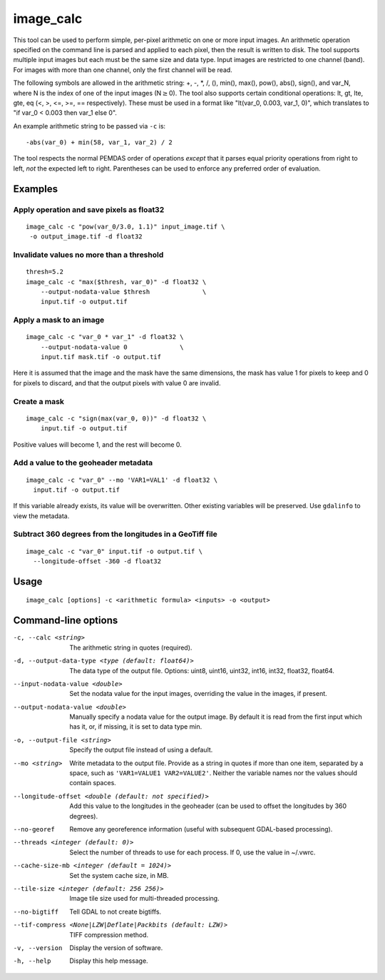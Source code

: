 .. _image_calc:

image_calc
----------

This tool can be used to perform simple, per-pixel arithmetic on one or
more input images. An arithmetic operation specified on the command line
is parsed and applied to each pixel, then the result is written to disk.
The tool supports multiple input images but each must be the same size
and data type. Input images are restricted to one channel (band). For images with
more than one channel, only the first channel will be read.

The following symbols are allowed in the arithmetic string: +, -, \*, /,
(), min(), max(), pow(), abs(), sign(), and var_N, where N is the index of one of
the input images (N\ :math:`\ge`\ 0). The tool also supports certain conditional
operations: lt, gt, lte, gte, eq (<, >, <=, >=, == respectively).  These must be
used in a format like "lt(var_0, 0.003, var_1, 0)", which translates to
"if var_0 < 0.003 then var_1 else 0".

An example arithmetic string to be passed via ``-c`` is::

    -abs(var_0) + min(58, var_1, var_2) / 2

The tool respects the normal PEMDAS order of operations *except* that
it parses equal priority operations from right to left, *not* the
expected left to right.  Parentheses can be used to enforce any
preferred order of evaluation.

Examples
~~~~~~~~

Apply operation and save pixels as float32
^^^^^^^^^^^^^^^^^^^^^^^^^^^^^^^^^^^^^^^^^^

::

     image_calc -c "pow(var_0/3.0, 1.1)" input_image.tif \
      -o output_image.tif -d float32

Invalidate values no more than a threshold
^^^^^^^^^^^^^^^^^^^^^^^^^^^^^^^^^^^^^^^^^^

::

    thresh=5.2
    image_calc -c "max($thresh, var_0)" -d float32 \
        --output-nodata-value $thresh              \
        input.tif -o output.tif


Apply a mask to an image
^^^^^^^^^^^^^^^^^^^^^^^^

::

    image_calc -c "var_0 * var_1" -d float32 \
        --output-nodata-value 0              \
        input.tif mask.tif -o output.tif

Here it is assumed that the image and the mask have the same
dimensions, the mask has value 1 for pixels to keep and 0 for pixels
to discard, and that the output pixels with value 0 are invalid.

Create a mask
^^^^^^^^^^^^^

::

    image_calc -c "sign(max(var_0, 0))" -d float32 \
        input.tif -o output.tif

Positive values will become 1, and the rest will become 0. 

Add a value to the geoheader metadata
^^^^^^^^^^^^^^^^^^^^^^^^^^^^^^^^^^^^^

::

     image_calc -c "var_0" --mo 'VAR1=VAL1' -d float32 \
       input.tif -o output.tif

If this variable already exists, its value will be overwritten. Other
existing variables will be preserved. Use ``gdalinfo`` to view the
metadata.

Subtract 360 degrees from the longitudes in a GeoTiff file
^^^^^^^^^^^^^^^^^^^^^^^^^^^^^^^^^^^^^^^^^^^^^^^^^^^^^^^^^^

::

    image_calc -c "var_0" input.tif -o output.tif \
      --longitude-offset -360 -d float32 


Usage
~~~~~

::

     image_calc [options] -c <arithmetic formula> <inputs> -o <output>

Command-line options
~~~~~~~~~~~~~~~~~~~~

-c, --calc <string>
    The arithmetic string in quotes (required).

-d, --output-data-type <type (default: float64)>
    The data type of the output file. Options: uint8, uint16, uint32,
    int16, int32, float32, float64.

--input-nodata-value <double>
    Set the nodata value for the input images, overriding the value in
    the images, if present.

--output-nodata-value <double>
    Manually specify a nodata value for the output image. By default
    it is read from the first input which has it, or, if missing, it
    is set to data type min.

-o, --output-file <string>
    Specify the output file instead of using a default.

--mo <string>
    Write metadata to the output file.  Provide as a string in quotes
    if more than one item, separated by a space, such as
    ``'VAR1=VALUE1 VAR2=VALUE2'``.  Neither the variable names nor the
    values should contain spaces.

--longitude-offset <double (default: not specified)>
    Add this value to the longitudes in the geoheader (can be used to
    offset the longitudes by 360 degrees).

--no-georef
   Remove any georeference information (useful with subsequent
   GDAL-based processing).

--threads <integer (default: 0)>
    Select the number of threads to use for each process. If 0, use
    the value in ~/.vwrc.
 
--cache-size-mb <integer (default = 1024)>
    Set the system cache size, in MB.

--tile-size <integer (default: 256 256)>
    Image tile size used for multi-threaded processing.

--no-bigtiff
    Tell GDAL to not create bigtiffs.

--tif-compress <None|LZW|Deflate|Packbits (default: LZW)>
    TIFF compression method.

-v, --version
    Display the version of software.

-h, --help
    Display this help message.
